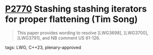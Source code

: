 * [[https://wg21.link/p2770][P2770]] Stashing stashing iterators for proper flattening (Tim Song)
:PROPERTIES:
:CUSTOM_ID: p2770-stashing-stashing-iterators-for-proper-flattening-tim-song
:END:

#+begin_quote
This paper provides wording to resolve [LWG3698], [LWG3700], [LWG3791], and NB comment US 61-126.
#+end_quote

**** tags: LWG, C++23, plenary-approved
